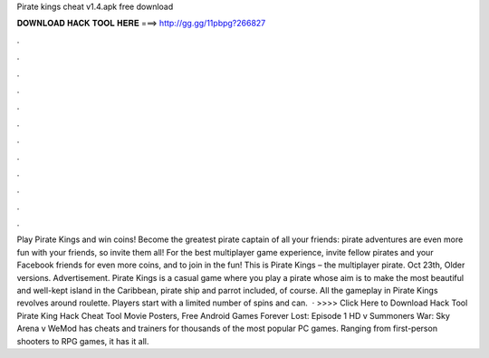 Pirate kings cheat v1.4.apk free download

𝐃𝐎𝐖𝐍𝐋𝐎𝐀𝐃 𝐇𝐀𝐂𝐊 𝐓𝐎𝐎𝐋 𝐇𝐄𝐑𝐄 ===> http://gg.gg/11pbpg?266827

.

.

.

.

.

.

.

.

.

.

.

.

Play Pirate Kings and win coins! Become the greatest pirate captain of all your friends: pirate adventures are even more fun with your friends, so invite them all! For the best multiplayer game experience, invite fellow pirates and your Facebook friends for even more coins, and to join in the fun! This is Pirate Kings – the multiplayer pirate. Oct 23th, Older versions. Advertisement. Pirate Kings is a casual game where you play a pirate whose aim is to make the most beautiful and well-kept island in the Caribbean, pirate ship and parrot included, of course. All the gameplay in Pirate Kings revolves around roulette. Players start with a limited number of spins and can.  · >>>> Click Here to Download Hack Tool Pirate King Hack Cheat Tool Movie Posters, Free Android Games Forever Lost: Episode 1 HD v Summoners War: Sky Arena v WeMod has cheats and trainers for thousands of the most popular PC games. Ranging from first-person shooters to RPG games, it has it all.
